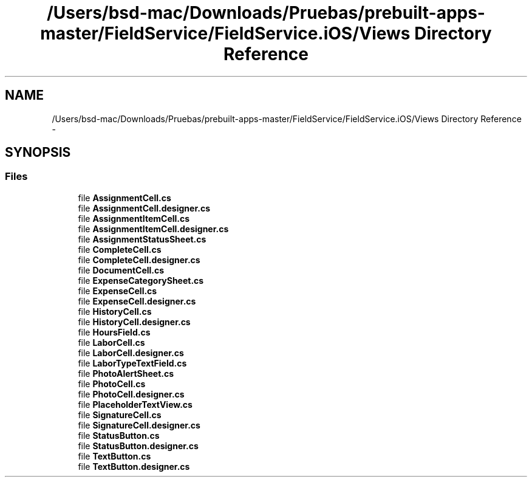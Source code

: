 .TH "/Users/bsd-mac/Downloads/Pruebas/prebuilt-apps-master/FieldService/FieldService.iOS/Views Directory Reference" 3 "Tue Jul 1 2014" "My Project" \" -*- nroff -*-
.ad l
.nh
.SH NAME
/Users/bsd-mac/Downloads/Pruebas/prebuilt-apps-master/FieldService/FieldService.iOS/Views Directory Reference \- 
.SH SYNOPSIS
.br
.PP
.SS "Files"

.in +1c
.ti -1c
.RI "file \fBAssignmentCell\&.cs\fP"
.br
.ti -1c
.RI "file \fBAssignmentCell\&.designer\&.cs\fP"
.br
.ti -1c
.RI "file \fBAssignmentItemCell\&.cs\fP"
.br
.ti -1c
.RI "file \fBAssignmentItemCell\&.designer\&.cs\fP"
.br
.ti -1c
.RI "file \fBAssignmentStatusSheet\&.cs\fP"
.br
.ti -1c
.RI "file \fBCompleteCell\&.cs\fP"
.br
.ti -1c
.RI "file \fBCompleteCell\&.designer\&.cs\fP"
.br
.ti -1c
.RI "file \fBDocumentCell\&.cs\fP"
.br
.ti -1c
.RI "file \fBExpenseCategorySheet\&.cs\fP"
.br
.ti -1c
.RI "file \fBExpenseCell\&.cs\fP"
.br
.ti -1c
.RI "file \fBExpenseCell\&.designer\&.cs\fP"
.br
.ti -1c
.RI "file \fBHistoryCell\&.cs\fP"
.br
.ti -1c
.RI "file \fBHistoryCell\&.designer\&.cs\fP"
.br
.ti -1c
.RI "file \fBHoursField\&.cs\fP"
.br
.ti -1c
.RI "file \fBLaborCell\&.cs\fP"
.br
.ti -1c
.RI "file \fBLaborCell\&.designer\&.cs\fP"
.br
.ti -1c
.RI "file \fBLaborTypeTextField\&.cs\fP"
.br
.ti -1c
.RI "file \fBPhotoAlertSheet\&.cs\fP"
.br
.ti -1c
.RI "file \fBPhotoCell\&.cs\fP"
.br
.ti -1c
.RI "file \fBPhotoCell\&.designer\&.cs\fP"
.br
.ti -1c
.RI "file \fBPlaceholderTextView\&.cs\fP"
.br
.ti -1c
.RI "file \fBSignatureCell\&.cs\fP"
.br
.ti -1c
.RI "file \fBSignatureCell\&.designer\&.cs\fP"
.br
.ti -1c
.RI "file \fBStatusButton\&.cs\fP"
.br
.ti -1c
.RI "file \fBStatusButton\&.designer\&.cs\fP"
.br
.ti -1c
.RI "file \fBTextButton\&.cs\fP"
.br
.ti -1c
.RI "file \fBTextButton\&.designer\&.cs\fP"
.br
.in -1c
